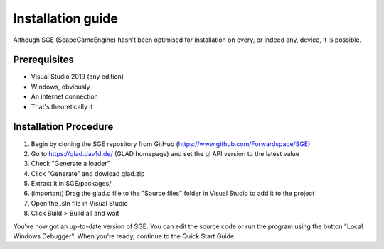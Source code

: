 Installation guide
==================

Although SGE (ScapeGameEngine) hasn't been optimised for installation
on every, or indeed any, device, it is possible.

Prerequisites
-------------

- Visual Studio 2019 (any edition)
- Windows, obviously
- An internet connection
- That's theoretically it

Installation Procedure
----------------------

1. Begin by cloning the SGE repository from GitHub (https://www.github.com/Forwardspace/SGE)
2. Go to https://glad.dav1d.de/ (GLAD homepage) and set the gl API version to the latest value
3. Check "Generate a loader"
4. Click "Generate" and dowload glad.zip
5. Extract it in SGE/packages/
6. (important) Drag the glad.c file to the "Source files" folder in Visual Studio to add it to the project
7. Open the .sln file in Visual Studio
8. Click Build > Build all and wait

You've now got an up-to-date version of SGE. You can edit the source code or run the program using the button "Local Windows Debugger".
When you're ready, continue to the Quick Start Guide.